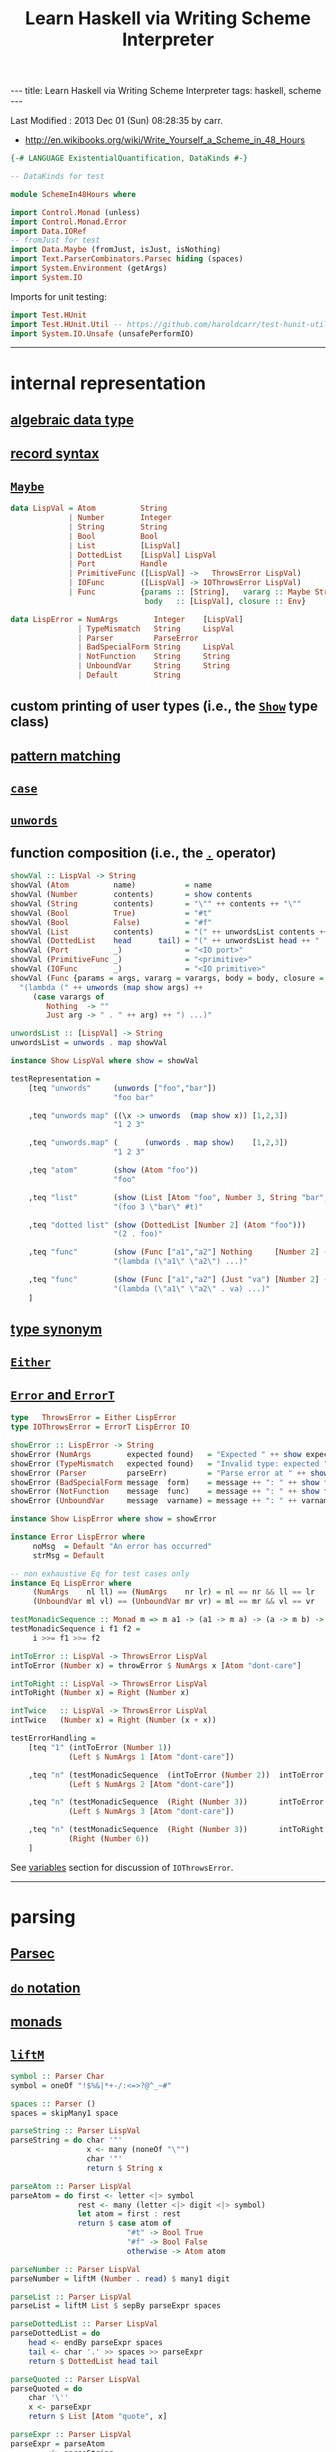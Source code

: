 #+TITLE:       Learn Haskell via Writing Scheme Interpreter
#+AUTHOR:      Harold Carr
#+DESCRIPTION: Learn Haskell via Writing Scheme Interpreter
#+PROPERTY:    tangle listing10.hs
#+OPTIONS:     num:nil toc:t
#+OPTIONS:     skip:nil author:nil email:nil creator:nil timestamp:nil
#+INFOJS_OPT:  view:nil toc:t ltoc:t mouse:underline buttons:0 path:http://orgmode.org/org-info.js

#+BEGIN_HTML
---
title: Learn Haskell via Writing Scheme Interpreter
tags: haskell, scheme
---
#+END_HTML

# Created       : 2013 Nov 01 (Fri) 14:33:34 by carr.
Last Modified : 2013 Dec 01 (Sun) 08:28:35 by carr.

- [[http://en.wikibooks.org/wiki/Write_Yourself_a_Scheme_in_48_Hours]]

#+BEGIN_SRC haskell
{-# LANGUAGE ExistentialQuantification, DataKinds #-}

-- DataKinds for test

module SchemeIn48Hours where

import Control.Monad (unless)
import Control.Monad.Error
import Data.IORef
-- fromJust for test
import Data.Maybe (fromJust, isJust, isNothing)
import Text.ParserCombinators.Parsec hiding (spaces)
import System.Environment (getArgs)
import System.IO
#+END_SRC

Imports for unit testing:

#+BEGIN_SRC haskell
import Test.HUnit
import Test.HUnit.Util -- https://github.com/haroldcarr/test-hunit-util
import System.IO.Unsafe (unsafePerformIO)
#+END_SRC

------------------------------------------------------------------------------
* internal representation

** [[http://en.wikipedia.org/wiki/Algebraic_data_type][algebraic data type]]
** [[http://en.wikibooks.org/wiki/Haskell/More_on_datatypes#Named_Fields_.28Record_Syntax.29][record syntax]]
** [[http://book.realworldhaskell.org/read/error-handling.html][=Maybe=]]

#+BEGIN_SRC haskell
data LispVal = Atom          String
             | Number        Integer
             | String        String
             | Bool          Bool
             | List          [LispVal]
             | DottedList    [LispVal] LispVal
             | Port          Handle
             | PrimitiveFunc ([LispVal] ->   ThrowsError LispVal)
             | IOFunc        ([LispVal] -> IOThrowsError LispVal)
             | Func          {params :: [String],   vararg :: Maybe String,
                              body   :: [LispVal], closure :: Env}

data LispError = NumArgs        Integer    [LispVal]
               | TypeMismatch   String     LispVal
               | Parser         ParseError
               | BadSpecialForm String     LispVal
               | NotFunction    String     String
               | UnboundVar     String     String
               | Default        String
#+END_SRC

** custom printing of user types (i.e., the [[http://hackage.haskell.org/package/base-4.6.0.1/docs/Text-Show.html][=Show=]] type class)

** [[http://en.wikibooks.org/wiki/Haskell/Pattern_matching][pattern matching]]
** [[http://en.wikibooks.org/wiki/Haskell/Control_structures#case_expressions][=case=]]
** [[http://hackage.haskell.org/package/base-4.6.0.1/docs/Prelude.html#v:unwords][=unwords=]]
** function composition (i.e., the [[http://www.haskell.org/haskellwiki/Function_composition][=.=]] operator)

#+BEGIN_SRC haskell
showVal :: LispVal -> String
showVal (Atom          name)           = name
showVal (Number        contents)       = show contents
showVal (String        contents)       = "\"" ++ contents ++ "\""
showVal (Bool          True)           = "#t"
showVal (Bool          False)          = "#f"
showVal (List          contents)       = "(" ++ unwordsList contents ++ ")"
showVal (DottedList    head      tail) = "(" ++ unwordsList head ++ " . " ++ showVal tail ++ ")"
showVal (Port          _)              = "<IO port>"
showVal (PrimitiveFunc _)              = "<primitive>"
showVal (IOFunc        _)              = "<IO primitive>"
showVal (Func {params = args, vararg = varargs, body = body, closure = env}) =
  "(lambda (" ++ unwords (map show args) ++
     (case varargs of
        Nothing  -> ""
        Just arg -> " . " ++ arg) ++ ") ...)"

unwordsList :: [LispVal] -> String
unwordsList = unwords . map showVal

instance Show LispVal where show = showVal
#+END_SRC

#+BEGIN_SRC haskell
testRepresentation =
    [teq "unwords"     (unwords ["foo","bar"])
                       "foo bar"

    ,teq "unwords map" ((\x -> unwords  (map show x)) [1,2,3])
                       "1 2 3"

    ,teq "unwords.map" (      (unwords . map show)    [1,2,3])
                       "1 2 3"

    ,teq "atom"        (show (Atom "foo"))
                       "foo"

    ,teq "list"        (show (List [Atom "foo", Number 3, String "bar", Bool True]))
                       "(foo 3 \"bar\" #t)"

    ,teq "dotted list" (show (DottedList [Number 2] (Atom "foo")))
                       "(2 . foo)"

    ,teq "func"        (show (Func ["a1","a2"] Nothing     [Number 2] (unsafePerformIO nullEnv)))
                       "(lambda (\"a1\" \"a2\") ...)"

    ,teq "func"        (show (Func ["a1","a2"] (Just "va") [Number 2] (unsafePerformIO nullEnv)))
                       "(lambda (\"a1\" \"a2\" . va) ...)"
    ]
#+END_SRC

** [[http://en.wikibooks.org/wiki/Haskell/Type_declarations#type_for_making_type_synonyms][type synonym]]
** [[http://book.realworldhaskell.org/read/error-handling.html][=Either=]]
** [[http://hackage.haskell.org/package/transformers-0.3.0.0/docs/Control-Monad-Trans-Error.html][=Error= and =ErrorT=]]

#+BEGIN_SRC haskell
type   ThrowsError = Either LispError
type IOThrowsError = ErrorT LispError IO

showError :: LispError -> String
showError (NumArgs        expected found)   = "Expected " ++ show expected ++ " args; found values " ++ unwordsList found
showError (TypeMismatch   expected found)   = "Invalid type: expected " ++ expected ++ ", found " ++ show found
showError (Parser         parseErr)         = "Parse error at " ++ show parseErr
showError (BadSpecialForm message  form)    = message ++ ": " ++ show form
showError (NotFunction    message  func)    = message ++ ": " ++ show func
showError (UnboundVar     message  varname) = message ++ ": " ++ varname

instance Show LispError where show = showError

instance Error LispError where
     noMsg  = Default "An error has occurred"
     strMsg = Default
#+END_SRC

#+BEGIN_SRC haskell
-- non exhaustive Eq for test cases only
instance Eq LispError where
     (NumArgs    nl ll) == (NumArgs    nr lr) = nl == nr && ll == lr
     (UnboundVar ml vl) == (UnboundVar mr vr) = ml == mr && vl == vr

testMonadicSequence :: Monad m => m a1 -> (a1 -> m a) -> (a -> m b) -> m b
testMonadicSequence i f1 f2 =
     i >>= f1 >>= f2

intToError :: LispVal -> ThrowsError LispVal
intToError (Number x) = throwError $ NumArgs x [Atom "dont-care"]

intToRight :: LispVal -> ThrowsError LispVal
intToRight (Number x) = Right (Number x)

intTwice   :: LispVal -> ThrowsError LispVal
intTwice   (Number x) = Right (Number (x + x))

testErrorHandling =
    [teq "1" (intToError (Number 1))
             (Left $ NumArgs 1 [Atom "dont-care"])

    ,teq "n" (testMonadicSequence  (intToError (Number 2))  intToError   intTwice)
             (Left $ NumArgs 2 [Atom "dont-care"])

    ,teq "n" (testMonadicSequence  (Right (Number 3))       intToError   intTwice)
             (Left $ NumArgs 3 [Atom "dont-care"])

    ,teq "n" (testMonadicSequence  (Right (Number 3))       intToRight   intTwice)
             (Right (Number 6))
    ]
#+END_SRC

See [[VARIABLES][variables]] section for discussion of =IOThrowsError=.

------------------------------------------------------------------------------
* parsing

** [[http://www.haskell.org/haskellwiki/Parsec][Parsec]]
** [[http://en.wikibooks.org/wiki/Haskell/do_Notation][=do= notation]]
** [[http://en.wikibooks.org/wiki/Haskell/Understanding_monads][monads]]
** [[http://hackage.haskell.org/package/base-4.6.0.1/docs/Control-Monad.html#v:liftM][=liftM=]]

#+BEGIN_SRC haskell
symbol :: Parser Char
symbol = oneOf "!$%&|*+-/:<=>?@^_~#"

spaces :: Parser ()
spaces = skipMany1 space

parseString :: Parser LispVal
parseString = do char '"'
                 x <- many (noneOf "\"")
                 char '"'
                 return $ String x

parseAtom :: Parser LispVal
parseAtom = do first <- letter <|> symbol
               rest <- many (letter <|> digit <|> symbol)
               let atom = first : rest
               return $ case atom of
                          "#t" -> Bool True
                          "#f" -> Bool False
                          otherwise -> Atom atom

parseNumber :: Parser LispVal
parseNumber = liftM (Number . read) $ many1 digit

parseList :: Parser LispVal
parseList = liftM List $ sepBy parseExpr spaces

parseDottedList :: Parser LispVal
parseDottedList = do
    head <- endBy parseExpr spaces
    tail <- char '.' >> spaces >> parseExpr
    return $ DottedList head tail

parseQuoted :: Parser LispVal
parseQuoted = do
    char '\''
    x <- parseExpr
    return $ List [Atom "quote", x]

parseExpr :: Parser LispVal
parseExpr = parseAtom
        <|> parseString
        <|> parseNumber
        <|> parseQuoted
        <|> do char '('
               x <- try parseList <|> parseDottedList
               char ')'
               return x
#+END_SRC

#+BEGIN_SRC haskell
tp input = case parse parseExpr "lisp" input of
    Left  err -> Left  (show err)
    Right val -> Right val

-- non exhaustive Eq for test cases only
instance Eq LispVal where
     (Atom   x) == (Atom   y) = x == y
     (Number x) == (Number y) = x == y
     (String x) == (String y) = x == y
     (Bool   x) == (Bool   y) = x == y
     (List   x) == (List   y) = x == y
     (DottedList hl tl) == (DottedList hr tr) = hl == hl && tl == tr

testParsing =
    [teq "Number.read"
                  ((Number . read) "4")
                  (Number 4)

    ,teq "liftM Number.read"
                  (liftM (Number . read) (Just "4"))
                  (Just (Number 4))

    ,teq "atom"   (tp "+")
                  (Right $ Atom "+")

    ,teq "atom"   (tp "foo")
                  (Right $ Atom "foo")

    ,teq "error"  (tp ")")
                  (Left "\"lisp\" (line 1, column 1):\nunexpected \")\"\nexpecting letter, \"\\\"\", digit, \"'\" or \"(\"")

    ,teq "number" (tp "3")
                  (Right $ Number 3)

    ,teq "string" (tp "\"foo\"")
                  (Right $ String "foo")

    ,teq "bool"   (tp "#t")
                  (Right $ Bool True)

    ,teq "list"   (tp "(a 3)")
                  (Right $ List [Atom "a", Number 3])

    ,teq "dlist"  (tp "(a . 3)")
                  (Right $ DottedList [Atom "a"] $ Number 3)
    ]
#+END_SRC

------------------------------------------------------------------------------
<<VARIABLES>>
* variables

** [[http://hackage.haskell.org/package/base-4.6.0.1/docs/Data-IORef.html][=IORef=]]
** [[http://hackage.haskell.org/package/base-4.6.0.1/docs/Prelude.html#v:lookup][=lookup=]]
** [[http://hackage.haskell.org/package/base-4.6.0.1/docs/Data-Maybe.html#v:maybe][=maybe=]]
** [[http://hackage.haskell.org/package/cgi-3001.1.8.4/docs/Network-CGI.html#v:liftIO][=liftIO=]]
** [[http://hackage.haskell.org/package/base-4.6.0.1/docs/Prelude.html#v:mapM][=mapM=]]

#+BEGIN_SRC haskell
type Env = IORef [(String, IORef LispVal)]

nullEnv :: IO Env
nullEnv = newIORef []

primitiveBindings :: IO Env
primitiveBindings = nullEnv >>= flip bindVars (map (makeFunc IOFunc)        ioPrimitives ++
                                               map (makeFunc PrimitiveFunc)   primitives)
    where makeFunc constructor (var, func) = (var, constructor func)

bindVars :: Env -> [(String, LispVal)] -> IO Env
bindVars envRef bindings = readIORef envRef >>= extendEnv bindings >>= newIORef
    where extendEnv bindings env = liftM (++ env) (mapM addBinding bindings)
          addBinding (var, value) = do ref <- newIORef value
                                       return (var, ref)
makeFunc varargs env params body = return $ Func (map showVal params) varargs body env
makeNormalFunc = makeFunc Nothing
makeVarargs = makeFunc . Just . showVal

isBound :: Env -> String -> IO Bool
isBound envRef var = readIORef envRef >>= return . isJust . lookup var

defineVar :: Env -> String -> LispVal -> IOThrowsError LispVal
defineVar envRef var value = do
    alreadyDefined <- liftIO $ isBound envRef var
    if alreadyDefined
       then setVar envRef var value >> return value
       else liftIO $ do
          valueRef <- newIORef value
          env <- readIORef envRef
          writeIORef envRef ((var, valueRef) : env)
          return value

unboundVarErrorMsg    = " an unbound variable"
getUnboundVarErrorMsg = "Getting" ++ unboundVarErrorMsg
getVar :: Env -> String -> IOThrowsError LispVal
getVar envRef var  =  do env <- liftIO $ readIORef envRef
                         maybe (throwError $ UnboundVar getUnboundVarErrorMsg var)
                               (liftIO . readIORef)
                               (lookup var env)

setUnboundVarErrorMsg = "Setting" ++ unboundVarErrorMsg
setVar :: Env -> String -> LispVal -> IOThrowsError LispVal
setVar envRef var value = do env <- liftIO $ readIORef envRef
                             maybe (throwError $ UnboundVar setUnboundVarErrorMsg var)
                                   (liftIO . (`writeIORef` value))
                                   (lookup var env)
                             return value
#+END_SRC

#+BEGIN_SRC haskell
eee = unsafePerformIO nullEnv

testVariables =
    [teq "maybe N"    (maybe "default" (show :: Maybe Int -> String) Nothing)
                      "default"

    ,teq "maybe J"    (maybe "default"  show                        (Just 3))
                      "3"

    ,teq "lookup N"   (lookup "a" [("b", 2)])
                      Nothing

    ,teq "lookup J"   (lookup "b" [("b", 2)])
                      (Just 2)

    ,teq "mapM"       (mapM (\b -> Just (b * 2)) [1,2,3])
                      (Just [2,4,6])

    ,teq "getUnbound" (unsafePerformIO (runErrorT (getVar    eee "x")))
                      (Left (UnboundVar getUnboundVarErrorMsg "x"))

    ,teq "setUnbound" (unsafePerformIO (runErrorT (setVar    eee "x" (Number 2))))
                      (Left (UnboundVar setUnboundVarErrorMsg "x"))

    ,teq "define"     (unsafePerformIO (runErrorT (defineVar eee "x" (Number 1))))
                      (Right (Number 1))

    ,teq "get"        (unsafePerformIO (runErrorT (getVar    eee "x")))
                      (Right (Number 1))

    ,teq "set"        (unsafePerformIO (runErrorT (setVar    eee "x" (Number 2))))
                      (Right (Number 2))

    ,teq "get'"       (unsafePerformIO (runErrorT (getVar    eee "x")))
                      (Right (Number 2))

    ,teq "monad"      (unsafePerformIO (runErrorT (defineVar eee "x" (Number 10) >>= return  (getVar eee "x"))))
                      (Right (Number 10))
    ]
#+END_SRC

#+BEGIN_EXAMPLE
:t                                                            readIORef eee
--                                                            readIORef eee       ::      IO    [(String, IORef LispVal)]
:t                                           unsafePerformIO (readIORef eee)
--                                           unsafePerformIO (readIORef eee)      ::            [(String, IORef LispVal)]
:t                               lookup "x" (unsafePerformIO (readIORef eee))
--                               lookup "x" (unsafePerformIO (readIORef eee))     ::               Maybe (IORef LispVal)
:t          readIORef (fromJust (lookup "x" (unsafePerformIO (readIORef eee))))
--          readIORef (fromJust (lookup "x" (unsafePerformIO (readIORef eee))))   ::      IO                    LispVal
:t  liftIO (readIORef (fromJust (lookup "x" (unsafePerformIO (readIORef eee)))))
--  liftIO (readIORef (fromJust (lookup "x" (unsafePerformIO (readIORef eee)))))  :: MonadIO m => m             LispVal
:t (liftIO (readIORef (fromJust (lookup "x" (unsafePerformIO (readIORef eee)))))) ::              IOThrowsError LispVal
-- (liftIO (readIORef (fromJust (lookup "x" (unsafePerformIO (readIORef eee)))))) ::              IOThrowsError LispVal


:t                             getVar    eee "z"
--                             getVar    eee "z"   ::        IOThrowsError LispVal
:t                  runErrorT (getVar    eee "z")
--                  runErrorT (getVar    eee "z")  :: IO (Either LispError LispVal)
:t unsafePerformIO (runErrorT (getVar    eee "z"))
-- unsafePerformIO (runErrorT (getVar    eee "z")) ::     Either LispError LispVal
#+END_EXAMPLE

------------------------------------------------------------------------------
* I/O

** [[http://hackage.haskell.org/package/base-4.6.0.1/docs/System-IO.html][=System.IO=]]

#+BEGIN_SRC haskell
ioPrimitives :: [(String, [LispVal] -> IOThrowsError LispVal)]
ioPrimitives = [("apply",             applyProc),
                ("open-input-file",   makePort ReadMode),
                ("open-output-file",  makePort WriteMode),
                ("close-input-port",  closePort),
                ("close-output-port", closePort),
                ("read",              readProc),
                ("write",             writeProc),
                ("read-contents",     readContents),
                ("read-all",          readAll)]

applyProc :: [LispVal] -> IOThrowsError LispVal
applyProc [func, List args] = apply func args
applyProc (func :     args) = apply func args

makePort :: IOMode -> [LispVal] -> IOThrowsError LispVal
makePort mode [String filename] = liftM Port $ liftIO $ openFile filename mode

closePort :: [LispVal] -> IOThrowsError LispVal
closePort [Port port] = liftIO $ hClose port >> return (Bool True)
closePort _ = return $ Bool False

readProc :: [LispVal] -> IOThrowsError LispVal
readProc [] = readProc [Port stdin]
readProc [Port port] = liftIO getLine >>= liftThrows . readExpr

writeProc :: [LispVal] -> IOThrowsError LispVal
writeProc [obj] = writeProc [obj, Port stdout]
writeProc [obj, Port port] = liftIO $ hPrint port obj >> return (Bool True)

readContents :: [LispVal] -> IOThrowsError LispVal
readContents [String filename] = liftM String $ liftIO $ readFile filename

readOrThrow :: Parser a -> String -> ThrowsError a
readOrThrow parser input = case parse parser "lisp" input of
    Left  err -> throwError $ Parser err
    Right val -> return val

readExpr     = readOrThrow        parseExpr
readExprList = readOrThrow (endBy parseExpr spaces)

load :: String -> IOThrowsError [LispVal]
load filename = liftIO (readFile filename) >>= liftThrows . readExprList

readAll :: [LispVal] -> IOThrowsError LispVal
readAll [String filename] = liftM List $ load filename

liftThrows :: ThrowsError a -> IOThrowsError a
liftThrows (Left  err) = throwError err
liftThrows (Right val) = return val
#+END_SRC

------------------------------------------------------------------------------
* evaluation

** [[http://en.wikibooks.org/wiki/Haskell/Pattern_matching#As-patterns][as patterns]]
** [[http://book.realworldhaskell.org/read/error-handling.html][=throwError=]]

#+BEGIN_SRC haskell
eval :: Env -> LispVal -> IOThrowsError LispVal
eval env val@(String _) = return val
eval env val@(Number _) = return val
eval env val@(Bool   _) = return val
eval env     (Atom  id) = getVar env id

eval env (List [Atom "quote", val]) = return val
eval env (List [Atom "if", pred, conseq, alt]) =
    do result <- eval env pred
       case result of
         Bool False -> eval env alt
         otherwise -> eval env conseq

eval env (List [Atom "set!", Atom var, form]) =
    eval env form >>= setVar env var
eval env (List [Atom "define", Atom var, form]) =
    eval env form >>= defineVar env var
eval env (List (Atom "define" : List (Atom var : params) : body)) =
    makeNormalFunc env params body >>= defineVar env var
eval env (List (Atom "define" : DottedList (Atom var : params) varargs : body)) =
    makeVarargs varargs env params body >>= defineVar env var
eval env (List (Atom "lambda" : List params : body)) =
    makeNormalFunc env params body
eval env (List (Atom "lambda" : DottedList params varargs : body)) =
    makeVarargs varargs env params body
eval env (List (Atom "lambda" : varargs@(Atom _) : body)) =
    makeVarargs varargs env [] body
eval env (List [Atom "load", String filename]) =
    load filename >>= liftM last . mapM (eval env)
eval env (List (function : args)) = do
    func <- eval env function
    argVals <- mapM (eval env) args
    apply func argVals

eval env badForm = throwError $ BadSpecialForm "Unrecognized special form" badForm

apply :: LispVal -> [LispVal] -> IOThrowsError LispVal
apply (PrimitiveFunc func) args = liftThrows $ func args
apply (Func params varargs body closure) args =
    if num params /= num args && isNothing varargs
       then throwError $ NumArgs (num params) args
       else liftIO (bindVars closure $ zip params args) >>= bindVarArgs varargs >>= evalBody
    where remainingArgs = drop (length params) args
          num = toInteger . length
          evalBody env = liftM last $ mapM (eval env) body
          bindVarArgs arg env = case arg of
              Just argName -> liftIO $ bindVars env [(argName, List remainingArgs)]
              Nothing -> return env
#+END_SRC

------------------------------------------------------------------------------
* REPL

** [[http://book.realworldhaskell.org/read/error-handling.html][=catchError=]]

#+BEGIN_SRC haskell
main :: IO ()
main = do
    args <- getArgs
    case args of
        []         -> runRepl
        ("test":t) -> seq runTests $ return ()
        _          -> runOne args

flushStr :: String -> IO ()
flushStr str = putStr str >> hFlush stdout

readPrompt :: String -> IO String
readPrompt prompt = flushStr prompt >> getLine

evalAndPrint :: Env -> String -> IO ()
evalAndPrint env expr =  evalString env expr >>= putStrLn

trapError action = catchError action (return . show)

extractValue :: ThrowsError a -> a
extractValue (Right val) = val

runIOThrows :: IOThrowsError String -> IO String
runIOThrows action = runErrorT (trapError action) >>= return . extractValue

evalString :: Env -> String -> IO String
evalString env expr = runIOThrows $ liftM show $ liftThrows (readExpr expr) >>= eval env

until_ :: Monad m => (a -> Bool) -> m a -> (a -> m ()) -> m ()
until_ pred prompt action = do
  result <- prompt
  unless (pred result) $
      action result >> until_ pred prompt action

runOne :: [String] -> IO ()
runOne args = do
    env <- primitiveBindings >>= flip bindVars [("args", List $ map String $ drop 1 args)]
    runIOThrows (liftM show $ eval env (List [Atom "load", String (head args)]))
         >>= hPutStrLn stderr

runRepl :: IO ()
runRepl = primitiveBindings >>= until_ (== "quit") (readPrompt "Lisp>>> ") . evalAndPrint
#+END_SRC

#+BEGIN_EXAMPLE
runghc listing10.hs
(load "stdlib.scm")
(cdr '("a" b 2))
(define (foo x) x)
foo
(foo 3)
(define bar 4)
(set! bar 5)
(define (fact n) (if (= n 1) n (* n (fact (- n 1)))))
(fact 5)
(fact 0)
#+END_EXAMPLE

------------------------------------------------------------------------------
* built-in functions

** const

#+BEGIN_SRC haskell
primitives :: [(String, [LispVal] -> ThrowsError LispVal)]
primitives = [("+", numericBinop (+)),
              ("-", numericBinop (-)),
              ("*", numericBinop (*)),
              ("/", numericBinop div),
              ("mod", numericBinop mod),
              ("quotient", numericBinop quot),
              ("remainder", numericBinop rem),
              ("=", numBoolBinop (==)),
              ("<", numBoolBinop (<)),
              (">", numBoolBinop (>)),
              ("/=", numBoolBinop (/=)),
              (">=", numBoolBinop (>=)),
              ("<=", numBoolBinop (<=)),
              ("&&", boolBoolBinop (&&)),
              ("||", boolBoolBinop (||)),
              ("string=?", strBoolBinop (==)),
              ("string?", strBoolBinop (>)),
              ("string<=?", strBoolBinop (<=)),
              ("string>=?", strBoolBinop (>=)),
              ("car", car),
              ("cdr", cdr),
              ("cons", cons),
              ("eq?", eqv),
              ("eqv?", eqv),
              ("equal?", equal)]

numericBinop :: (Integer -> Integer -> Integer) -> [LispVal] -> ThrowsError LispVal
numericBinop op singleVal@[_] = throwError $ NumArgs 2 singleVal
numericBinop op params = mapM unpackNum params >>= return . Number . foldl1 op

boolBinop :: (LispVal -> ThrowsError a) -> (a -> a -> Bool) -> [LispVal] -> ThrowsError LispVal
boolBinop unpacker op args = if length args /= 2
                             then throwError $ NumArgs 2 args
                             else do left  <- unpacker $ args !! 0
                                     right <- unpacker $ args !! 1
                                     return $ Bool $ left `op` right

numBoolBinop = boolBinop unpackNum
strBoolBinop = boolBinop unpackStr
boolBoolBinop = boolBinop unpackBool

unpackNum :: LispVal -> ThrowsError Integer
unpackNum (Number n) = return n
unpackNum (String n) = let parsed = reads n in
                          if null parsed
                            then throwError $ TypeMismatch "number" $ String n
                            else return $ fst $ head parsed
unpackNum (List [n]) = unpackNum n
unpackNum notNum = throwError $ TypeMismatch "number" notNum

unpackStr :: LispVal -> ThrowsError String
unpackStr (String s) = return s
unpackStr (Number s) = return $ show s
unpackStr (Bool s) = return $ show s
unpackStr notString = throwError $ TypeMismatch "string" notString

unpackBool :: LispVal -> ThrowsError Bool
unpackBool (Bool b)           = return b
unpackBool notBool            = throwError $ TypeMismatch "boolean" notBool

car :: [LispVal] -> ThrowsError LispVal
car [List (x : xs)]           = return x
car [DottedList (x : xs) _]   = return x
car [badArg]                  = throwError $ TypeMismatch "pair" badArg
car badArgList                = throwError $ NumArgs 1 badArgList

cdr :: [LispVal] -> ThrowsError LispVal
cdr [List (x : xs)]           = return $ List xs
cdr [DottedList (x1:x2:xs) d] = return $ DottedList (x2:xs) d
cdr [DottedList (x:[])     d] = return d
cdr [badArg]                  = throwError $ TypeMismatch "pair" badArg
cdr badArgList                = throwError $ NumArgs 1 badArgList

cons :: [LispVal] -> ThrowsError LispVal
cons [x1, List []]            = return $ List [x1]
cons [x, List xs]             = return $ List $ x : xs
cons [x, DottedList xs xlast] = return $ DottedList (x : xs) xlast
cons [x1, x2]                 = return $ DottedList [x1] x2
cons badArgList               = throwError $ NumArgs 2 badArgList

eqv :: [LispVal] -> ThrowsError LispVal
eqv [Bool       arg1, Bool       arg2] = return $ Bool $ arg1 == arg2
eqv [Number     arg1, Number     arg2] = return $ Bool $ arg1 == arg2
eqv [String     arg1, String     arg2] = return $ Bool $ arg1 == arg2
eqv [Atom       arg1, Atom       arg2] = return $ Bool $ arg1 == arg2
eqv [DottedList xs x, DottedList ys y] = eqv [List $ xs ++ [x], List $ ys ++ [y]]
eqv [List       arg1, List       arg2] = return $ Bool $ (length arg1 == length arg2) &&
                                                         all eqvPair (zip arg1 arg2)
    where eqvPair (x1, x2) = case eqv [x1, x2] of
                               Left err -> False
                               Right (Bool val) -> val
eqv [_,                             _] = return $ Bool False
eqv badArgList = throwError $ NumArgs 2 badArgList

data Unpacker = forall a. Eq a => AnyUnpacker (LispVal -> ThrowsError a)

unpackEquals :: LispVal -> LispVal -> Unpacker -> ThrowsError Bool
unpackEquals arg1 arg2 (AnyUnpacker unpacker) =
             do unpacked1 <- unpacker arg1
                unpacked2 <- unpacker arg2
                return $ unpacked1 == unpacked2
        `catchError` const (return False)

equal :: [LispVal] -> ThrowsError LispVal
equal [arg1, arg2] = do
    primitiveEquals <- liftM or $ mapM (unpackEquals arg1 arg2)
                      [AnyUnpacker unpackNum, AnyUnpacker unpackStr, AnyUnpacker unpackBool]
    eqvEquals <- eqv [arg1, arg2]
    return $ Bool (primitiveEquals || let (Bool x) = eqvEquals in x)
equal badArgList = throwError $ NumArgs 2 badArgList
#+END_SRC

------------------------------------------------------------------------------
* see also

- [[https://github.com/walpurgisriot/wisp]]

------------------------------------------------------------------------------
* example accuracy

#+BEGIN_SRC haskell
runTests = rt

rt =
    runTestTT $ TestList $ testRepresentation ++
                           testErrorHandling ++
                           testParsing ++
                           testVariables
#+END_SRC

#+BEGIN_EXAMPLE
rt
=> Counts {cases = 34, tried = 34, errors = 0, failures = 0}
#+END_EXAMPLE

-- End of file.
